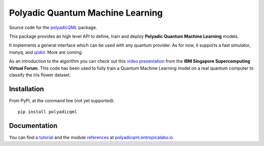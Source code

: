 #################################
Polyadic Quantum Machine Learning
#################################

Source code for the polyadicQML_ package.

This package provides an high level API to define, train and deploy
**Polyadic Quantum Machine Learning** models.

It implements a general interface which can be used with any quantum provider.
As for now, it supports a fast simulator, *manyq*, and
qiskit_.
More are coming.

As an introduction to the algorithm you can check out this `video
presentation`_ from the **IBM Singapore Supercomputing Virtual Forum**. 
This code has been used to fully train a Quantum Machine Learning model
on a real quantum computer to classify the Iris flower dataset.

Installation
############

From PyPI, at the command line (not yet supported)::

   pip install polyadicqml

.. Installing latest stable from github::

..    git clone https://github.com/entropica/example-repo.git polyadicqml
..    cd polyadicqml
..    pip install -U .

Documentation
#############

You can find a tutorial_ and the module references_ at polyadicqml.entropicalabs.io_

.. _`video presentation`: https://youtu.be/QZ8ynyG-O9U
.. _polyadicQML: https://polyadicqml.entropicalabs.io/
.. _qiskit: https://qiskit.org/
.. _polyadicqml.entropicalabs.io: https://polyadicqml.entropicalabs.io
.. _tutorial: https://polyadicqml.entropicalabs.io/tutorial
.. _references: https://polyadicqml.entropicalabs.io/#modules